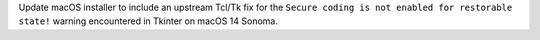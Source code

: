 Update macOS installer to include an upstream Tcl/Tk fix for the
``Secure coding is not enabled for restorable state!`` warning
encountered in Tkinter on macOS 14 Sonoma.